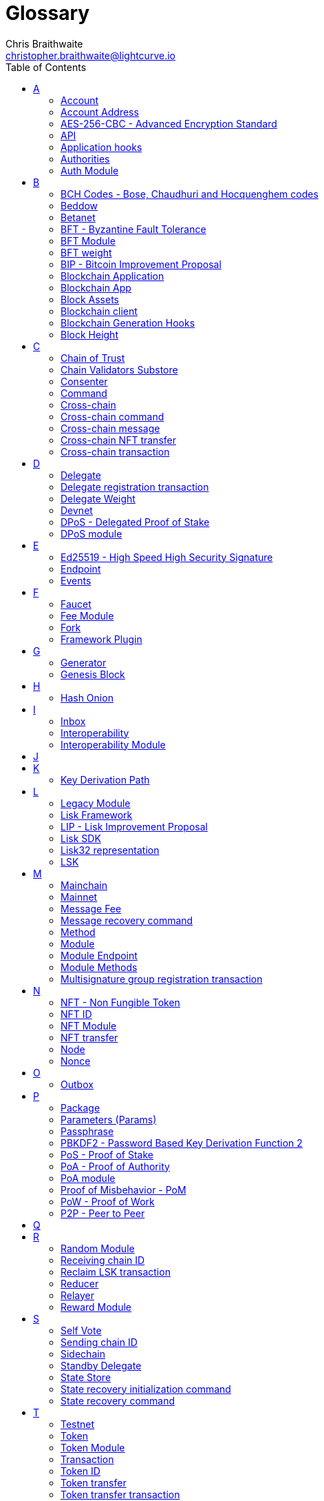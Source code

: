 = Glossary
Chris Braithwaite <christopher.braithwaite@lightcurve.io>
:description: SDK glossary of terms from A to Z.
:toc:
:imagesdir: ../../assets/images
:page-no-next: true
:docs_sdk: lisk-sdk::
:idprefix:
:idseparator: -

:url_aes: https://proprivacy.com/guides/aes-encryption
:url_bch_codes: https://en.wikipedia.org/wiki/BCH_code#:~:text=In%20coding%20theory%2C%20the%20BCH,(also%20called%20Galois%20field).&text=This%20simplifies%20the%20design%20of,small%20low%2Dpower%20electronic%20hardware
:url_rocksdb: https://rocksdb.org/
:url_semver: https://semver.org/
:url_fork: https://lisk.com/blog/research/lisk-mainnet-regenesis

:url_delegate_misbehavior: understand-blockchain/lisk-protocol/transactions.adoc#pom
:url_discover_misbehavior: {docs_sdk}modules/dpos-module.adoc#discover
:url_protocol_transactions_pom: understand-blockchain/lisk-protocol/transactions.adoc#pom
:url_dpos: {docs_sdk}modules/dpos-module.adoc#dpos
:url_delegate_registration: {docs_sdk}modules/dpos-module.adoc#delegate_registration
:url_delegate_registration_tx: understand-blockchain/lisk-protocol/transactions.adoc#delegate

:url_genesis_block: understand-blockchain/lisk-protocol/blocks.adoc#genesis-block
:url_reclaim_lsk: lisk-core::index.adoc#lsk-reclaim
:url_tx_properties: understand-blockchain/lisk-protocol/transactions.adoc#transaction-properties
:url_multisignature: understand-blockchain/lisk-protocol/transactions.adoc#multisignature
:url_token_transfer: understand-blockchain/lisk-protocol/transactions.adoc#transfer
:url_token_unlock: understand-blockchain/lisk-protocol/transactions.adoc#unlock
:url_data_structure: understand-blockchain/sdk/codec-schema.adoc#data-types
:url_hash_onion: run-blockchain/forging.adoc#add-forging-data-to-config
:url_blockchain_app: build-blockchain/index.adoc
:url_mainnet: lisk-core::index.adoc#mainnet
:url_state_store: understand-blockchain/sdk/modules-assets.adoc#the-state-store
:url_reducer: understand-blockchain/sdk/modules-assets.adoc#reducers
:url_base_endpoint: understand-blockchain/sdk/modules-commands.adoc#the-baseendpoint-class
:url_github_lip_46: https://github.com/LiskHQ/lips/blob/main/proposals/lip-0046.md


== A

=== Account

An account is an address together with the state information associated to the address.
Furthermore, accounts are serialized and deserialized according to the account schema.
// An account consists of a unique identifier / <<account-address,address>>, an amount of tokens referred to as balance and possibly some additional properties used in other parts of the blockchain application.

=== Account Address

Addresses are unique identifiers for accounts in the Lisk blockchain.
They are the 20-byte hash value of the public key that controls the account initially.
In all front-end products, addresses are displayed in a human-readable representation called <<lisk32-representation>>.
An example for an address in Lisk32 presentation is `lskxwnb4ubt93gz49w3of855yy9uzntddyndahm6s`.
When referring to addresses in Lisk, we always assume the Lisk32 representation, without explicitly having to mention it.
In the Lisk protocol and SDK only the 20 byte value is stored for efficiency and sometimes the hexadecimal representation of the address is used.
Further details regarding other address representations can be seen here in the xref:{url_data_structure}[table for different data types] on the schema reference page.

// === Active Delegate

// An active delegate can mostly be considered as a forging delegate, who is able to forge new blocks for the Lisk blockchain. Rank 1-101.

=== AES-256-CBC - Advanced Encryption Standard

The Advanced Encryption Standard (AES), has a key length of 256 bits and is a block cipher adopted as an encryption standard by the U.S. government for military and government use. CBC (Cipher Blocker Chaining), is an advanced form of block cipher encryption.
A detailed description of how AES functions can be found {url_aes}[here^].

=== API

The API is defined as the interface for the module-to-module communication.

//An API is an application programming interface, and is classed as software intermediary that allows applications to communicate with each other.

=== Application hooks

Application hooks are defined as module methods that are only called during the block generation.
These hooks can introduce state changes but are unable to mutate the block.

=== Authorities

A special term for validators in a PoA sidechain.

=== Auth Module

The Auth module is responsible for handling and verifying nonces and for transaction signature validation which includes transactions from multisignature accounts.
Furthermore, an updated multisignature registration is now used, based upon new registration params.
Finally, a new storage interface for the Auth module is available, which in turn will become part of the state tree and will be authenticated by the state root.

== B

=== BCH Codes - Bose, Chaudhuri and Hocquenghem codes

BCH codes are error-correcting codes. The Bose, Chaudhuri and Hocquenghem ({url_bch_codes}[BCH^]) codes form a
large class of powerful random error-correcting cyclic codes.

=== Beddow

A Beddow is the smallest unit of a LSK token. 100 million Beddows is equal to 1 <<LSK>>.

=== Betanet

A temporary, public testing network for the Lisk Core beta candidate.

=== BFT - Byzantine Fault Tolerance

In a system whereby components need to come to an agreement to reach consensus,  byzantine failures will prevent those components from reaching an agreement, (usually caused by errors that are hard to detect).
A Byzantine Fault Tolerant system ensures that measures are taken to manage such failures.

=== BFT Module

The BFT module is responsible for maintaining the consensus participants, their BFT weights, and all information related to the consensus votes that have been cast as part of the block headers.

=== BFT weight

The weight of validators that is considered in Lisk-BFT for finalizing blocks and for creating valid certificate signatures.

=== BIP - Bitcoin Improvement Proposal

A Bitcoin Improvement Proposal (BIP), can be defined as a standard for proposing changes to the Bitcoin protocol.
For example, BIP39 is one of many bitcoin improvement proposals.
In this particular proposal it describes the mnemonic code or mnemonic sentence implementation,
and how to create a human readable mnemonic sentence including how to convert that mnemonic into a seed.

=== Blockchain Application

A xref:{url_blockchain_app}[blockchain application] is any kind of application which uses its own blockchain as a database layer. For example, this can be an application running on its own blockchain built with the Lisk SDK.

=== Blockchain App

Short form of blockchain application.

=== Block Assets

The block assets contains data created by individual modules.
This consists of an array of bytes, whereby each value corresponds to an object serialized according to the `assetSchema` property.
The block assets, together with the transactions, form the block payload.

=== Blockchain client

A blockchain client is defined as the software that runs a blockchain node.

=== Blockchain Generation Hooks

Block generation hooks can add information to the block assets, but cannot introduce any state changes.
These are module methods which are called during the actual block generation.

=== Block Height

The number of blocks in the blockchain between the genesis block and the block of the specified block height.

== C

=== Chain of Trust

The property that is always a 2/3 majority of the previous validators that sign the new validator set.

=== Chain Validators Substore

The chain validators substore holds information about the validators of other partner chains.

=== Consenter

Within the mainchain, only active delegates are classed as consenters, hence this does not apply to standby delegates.

=== Command

A command is defined as a group of state-transition logics that are triggered by a specific transaction.
This can be identified by the module and command name of the transaction.
The actual command name is unique within the relevant module that it is associated with.

=== Cross-chain

Cross-chain refers to the interoperability between two or more different independent blockchains.

=== Cross-chain command

Cross-chain commands (CCMs), are responsible for triggering the logic defined by the cross-chain command, that is identified by both the module name and the cross-chain command name.

=== Cross-chain message

A data object used to exchange information between different chains.
It is added the outbox of the sending chain, later to the respective certificates, and eventually to the inbox of the receiving chain.

=== Cross-chain NFT transfer

The name of the transaction that transfers non-fungible tokens from one chain to another (sidechain to sidechain).

=== Cross-chain transaction

The name of the transaction that transfers fungible tokens from one chain to another (e.g., mainchain to sidechain).
Transactions that add cross-chain messages to the outbox as part of the transaction processing.



== D

=== Delegate

A special term for validators in a DPoS sidechain.
//An account which performed the delegate registration and is now able to receive votes.
//An active delegate is now known as a <<consenter>>.
// === Delegate misbehaviour report transaction - now called Proof of Misbehavior - PoM

// A xref:{url_delegate_misbehavior}[delegate misbehavior report] refers to a transaction type on the Mainnet which reports a delegates misbehavior. +
// Any misbehavior of a delegate is xref:{url_discover_misbehavior}[indicated] by two contradicting block headers signed by the delegate.

=== Delegate registration transaction

A xref:{url_delegate_registration}[delegate registration] is achieved by sending a xref:{url_delegate_registration_tx}[delegate registration transaction], which registers a delegate to participate in the Delegated Proof-of-Stake consensus algorithm.

=== Delegate Weight

The weight of delegates in DPoS that determinate whether a delegates is active, in standby, or not eligible to generate blocks.
It is computed from the self-votes and total amount of received votes.
// The delegate weight is an indicator which shows the active support received by a delegate that is present in the network. To maintain a secure and effective setup, the delegate weight is bound to 10 times the self-votes.
// The weight of a delegate is the sum of all votes for a particular delegate that includes self-votes.

=== Devnet

A blockchain network for development purposes.
The Lisk SDK provides dedicated genesis block and configurations to conveniently set up a local Devnet during development of a blockchain application.

=== DPoS - Delegated Proof of Stake

xref:{url_dpos}[DPoS] is the mechanism of determining eligible block creators achieved by voting for registered delegate accounts, which are then able to create blocks depending on their vote weight.
It is part of the consensus algorithm of a blockchain and used on Lisk Mainnet and in the Lisk SDK.

=== DPoS module

The DPoS module is responsible for handling all aspects of the generator selection, this includes the registration of accounts as delegates, the voting process, and potential misbehavior reports.

== E

=== Ed25519 - High Speed High Security Signature

Ed25519 is a public-key signature system with several attractive features: Fast single-signature verification.
Ed25519 signatures are elliptic-curve signatures, carefully engineered at several levels of design and implementation to achieve very high speeds without compromising security.

=== Endpoint

In general, an endpoint is one end of a communication channel.
In Lisk, an endpoint is defined as an interface between a module and an external system via an RPC endpoint.
The actual endpoints are individually defined for each module, as this will depend on the requirements of the actual module.

=== Events

Events are on-chain data emitted during the processing of a block which add additional information regarding the execution of state transitions.

== F

=== Faucet

A Faucet is generally defined in the blockchain world as a tool whereby users can receive a certain amount of tokens for free. For Lisk blockchain apps, the faucet plugin can be registered with the application to provide a basic faucet, which is useful during the development phase, and also for proof-of-concept blockchain applications.

// === Forging  - Forger is now Generator

// How delegates produce new blocks on the Lisk blockchain.

=== Fee Module

The fee module is responsible for handling the transaction fees.
It allows chains to choose the token used to pay the fee, and to define a minimum fee in order for transactions to be valid.

=== Fork

A fork can basically be defined as an occurrence of a blockchain diverging into two forward paths in the network.
In other words it is whereby an alternative version of the blockchain is created by generating two blocks on different parts of the network simultaneously.
For further detailed information regarding forking in the Lisk network, see the following {url_fork}[Lisk Mainnet hard fork process^] description in the Lisk Mainnet Regenesis page

=== Framework Plugin

A self-contained, off chain component which extends the standard feature set of the Lisk SDK by a specific use case, e.g. a node monitor plugin or delegate forging plugin.
Typically there is no state change on the blockchain.

== G

=== Generator

A generator can mostly be considered as a forging generator, who is able to forge new blocks for the Lisk blockchain. Rank 1-101.

=== Genesis Block

The xref:{url_genesis_block}[genesis block] describes the very first block in the blockchain.
It defines the initial state of the blockchain on start of the network.
A genesis block must be given to the application, and all networks should have a different genesis block.

== H

=== Hash Onion

The hash onion stores the random seeds of the validator and is required for each forging round, this can be generated by the Lisk Commander.
More details can be found in the xref:{url_hash_onion}[enable forging] section.

== I

=== Inbox

The inbox is a data structures that contain information relevant to verify and process a certificate.

=== Interoperability

Interoperability can simply be defined as the ability of different blockchain networks being able to freely communicate, and transfer data and digital assets between each other.

=== Interoperability Module

The interoperability module provides functionalities that will allow the transmission of information between interoperable chains in the Lisk ecosystem using cross-chain messages.
In order to validate and process the relevant commands, the interoperability module stores the required necessary properties.

== J

== K

=== Key Derivation Path

Key derivation allows multiple key pairs to be derived from the same secret recovery phrase.
The key derivation path allows an HD (Hierarchical Deterministic), wallet to derive a specific key from within a tree of keys.
The key derivation path in Lisk follows the industry standard, therefore ensuring forward compatibility with any future third-party products.

== L

=== Legacy Module

The Legacy module is responsible for maintaining all accounts on the Lisk mainchain that received balance transfers to their address in the old 8-byte format, and for which no public key is associated.
Furthermore, it also implements a command allowing validators without a BLS key to register one.

=== Lisk Framework

Lisk Framework is an application framework responsible for establishing and maintaining the interactions between the modules of a blockchain application compatible with the Lisk protocol. It provides an application where off-chain and on-chain logic can be extended with user defined plugins and modules.

=== LIP - Lisk Improvement Proposal

A LIP is a document usually structured by the research team defining technical changes in the Lisk protocol.
In addition, it can also cover an implementation or a non-technical process surrounding Lisk.
Furthermore, a LIP also describes the requirements, rationale and motivation for the required changes.

=== Lisk SDK

The Lisk SDK is an open-source software development kit which enables developers to easily build scalable Blockchain applications using JavaScript.

=== Lisk32 representation

The Lisk32 representation of an <<account-address>> starts with the letters "lsk" followed by a custom Base32 encoding of the 20 bytes of the address appended with a BCH checksum.
The checksum is used to check for small errors in the address.
Any errors in up to 4 characters are guaranteed to be detected and errors in more than 5 characters are likely to be detected.
The choice of the Lisk32 representation of addresses does not modify the address, but is introduced to provide a safer and more pleasant experience to users.

=== LSK

The token used in the Lisk Mainnet.

== M

=== Mainchain

The mainchain can be defined as series of blocks created from the initial genesis block to the latest block.
All transactions or processes that occur on the mainchain are not confirmed until they are finalized on the mainchain.

=== Mainnet

A xref:{url_mainnet}[mainnet] is a fully developed functional and independent blockchain, running on its own network and using its own protocol and technology.
It is the official main network within Lisk.

// === Module Asset (Now changed to Command)

// A module asset allows a module to execute specific state changes on the blockchain based on transactions. A <<transaction>> with the corresponding module & asset ID needs to be sent to the <<blockchain-application>> in order to trigger the logic defined in a certain module asset. The data provided in the <<transaction-asset>> provides the required input data to execute the desired state changes.

=== Message Fee

A property of a cross-chain message that is an amount of LSK that is credited to the relayer in the receiving chain.

=== Message recovery command

A mainchain command to recover a pending message in the inbox of a terminated sidechain.

=== Method

A method is the interface for the module-to-module communication.

=== Module

A module enables a blockchain application to have application specific on-chain logic.
Modules are able to perform state changes on the related blockchain. For example, the Lisk SDK modules can define state machine and block generation hooks.
They can also define commands to add the related logic to the state machine.

=== Module Endpoint

Module endpoints enable data to be retrieved from a blockchain application.
Each module endpoint always extends from the xref:{url_base_endpoint}[BaseEndpoint] class.

=== Module Methods

Module methods are hooks, such as application hooks and block generation hooks.
These methods are called during actions such as during the block execution and block generation.

=== Multisignature group registration transaction

A transaction type on all networks based on the Lisk protocol which registers a xref:{url_multisignature}[multisignature group].
This transaction registers the sender account as a multisignature group account.

== N

=== NFT - Non Fungible Token

NFTs are digital assets in the form of unique cryptographic tokens. Examples can represent real-world objects such as art, music, games, and videos, which due to their uniqueness can result in them becoming collectible items of value.

=== NFT ID

A unique identifier in the Lisk ecoysystem for a specific NFT created by the NFT module.

=== NFT Module

Name of the non-fungible token standard module.
// The NFT (non-fungible token), module is responsible for creating, destroying, and transferring NFTs within the Lisk ecosystem.
// Furthermore, the NFT module ensures the NFT unique identifiers are never modified.
// Finally, the NFT module provides the functionality of locking/unlocking the NFTs which restrict the user transferring NFTs within the chain or across chains.

=== NFT transfer

The name of the transaction that transfers non-fungible tokens within one chain.

=== Node

A blockchain application built with the Lisk SDK, e.g. Lisk Core, which is connected to other nodes.
Together, they form a blockchain network.
Nodes fulfill many important roles in the network, like synchronising new events in the network between each other, adding new blocks to the blockchain, and providing APIs for external services in order to communicate with the network.

=== Nonce

A nonce is an abbreviation for "number only used once" and is a random number that can only be used one time.
In the Lisk network it can be defined as an integer that represents for the number of outgoing transactions of an account.
For a transaction to be valid, transaction nonce has to be equal to the nonce stored in the sender account.
If due to network congestion, a transaction was not included in a block because its fee was too low, a user can broadcast a new transaction using the same nonce value but with a higher fee.
Once one of the two transactions is included in the blockchain, the other one becomes invalid as the nonce has already been used.

== O

=== Outbox

The outbox is a data structures that contain information relevant to verify and process a certificate.

== P

=== Package

NPM distribution of a library.

=== Parameters (Params)

A parameter can be defined as a property of a transaction which is passed as an input to the command that is being triggered by the transaction.
Essentially these are input parameters for the aforementioned command.

=== Passphrase

A set of 12 words used to access an <<account>>.

=== PBKDF2 - Password Based Key Derivation Function 2

PBKDF2 can be defined as key derivation functions with a sliding computational cost, in order to reduce vulnerabilities to brute force attacks.

=== PoS - Proof of Stake

Proof of Stake is a type of consensus mechanism used to achieve agreement over a distributed network.
With PoS the consensus is determined based upon the stake of each user in the network. +
With PoS users are required to stake their tokens in order to become a validator in the network.
Validators are responsible for ordering transactions and creating new blocks, so that all nodes are able to agree on the current state of the network.

=== PoA - Proof of Authority

Proof-of-authority (PoA) is a consensus mechanism that is dependent on a reputable and trustworthy pre-defined authority to produce blocks,
By using a <<BFT - Byzantine Fault Tolerance>> algorithm with identity as a stake, PoA is an efficient mechanism, and enables relatively faster transactions to be completed.

=== PoA module

The SDK module that implements a PoA chain.

=== Proof of Misbehavior - PoM

This transaction contains the information necessary to prove that a delegate has breached the BFT protocol.
A block cannot contain two PoMs with the same forging delegate.
In practice, this means that a delegate cannot be punished twice in one block.
Finally, a reward is added to the account sending the PoM.

=== PoW - Proof of Work

Proof of Work is a type of consensus mechanism used to achieve agreement over a distributed network.
With PoW in order to complete the transactions on a given network, the miners have to solve complex mathematical problems in order to be rewarded with the tokens.
In a nutshell, the PoW consensus algorithm is used to confirm transactions and produce new blocks to the chain. The miners have to compete against each other to complete transactions on the network to receive their rewards.
Hence, the PoW mechanism allows consensus to be reached whilst simultaneously maintaining the network security.

=== P2P - Peer to Peer

A peer to peer network is a group of nodes (devices), that make up a decentralized network that can collectively share and store data, whereby each node acts as an individual peer.

== Q

== R

=== Random Module

The Random module handles the validation of the inputs and computation of outputs for the commit and reveal process for a Lisk blockchain, and in addition defines a random substore whose value contains the validator reveals array.
More detailed information can be found in {url_github_lip_46}[LIP 0046].

=== Receiving chain ID

The property in a cross-chain message determining to which chain the message is sent to.

=== Reclaim LSK transaction

This transaction is only part of Lisk Core and not the Lisk SDK.
A xref:{url_reclaim_lsk}[reclaim LSK transaction] type on the Mainnet converts a previously non-initialized legacy account’s address to the new address system.
Initialization was originally only required for the v2 chain as legacy addresses, generated from the first eight bytes of the public key, were used in older versions of the protocol.
However, this is required because the public key is required to convert from the old address system to the new address system.
Non-initialized accounts don’t have a public key associated with them yet.

=== Reducer

A reducer is a function that derives a new state from an input, and can change the state.

// Reducers are functions which can be invoked via Remote-Procedure-Calls (RPC) by other modules.
// Reducers are able to perform state changes on the blockchain.
// Modules and module assets can invoke reducers through the `reducerHandler`.
// See xref:{url_reducer}[Modules > Reducers] for more information.

=== Relayer

Relayers in simple terms can be defined as the actors that submit cross-chain transactions between sidechains when necessary.
They are completely symmetric with regard to all information being relayed from a sidechain to the mainchain.

=== Reward Module

The reward module provides the base reward system for the validators and the voters of the Lisk ecosystem.
The reward can be reduced which depends on the rules of the <<Random Module>> and the <<BFT Module>>.

== S

=== Self Vote

A self vote is a vote that a delegate casts for themselves. Self votes are always at least 10% of the delegate weight.

=== Sending chain ID

The property in a cross-chain message identifying from which chain the message was sent.

=== Sidechain

A sidechain consists of a separate blockchain network that is connected to the mainchain network via a two-way peg.

=== Standby Delegate

A standby delegate, as each delegate is not an <<active-delegate>>.
Rank 102-∞.

=== State Store

The xref:{url_state_store}[state store] is used to mutate the state of the blockchain data, or to retrieve data from the blockchain, and can also be thought of as a temporary data structure that holds a temporary state while processing a block.

=== State recovery initialization command

A command to create the necessary state structures so that state recovery can happen.

=== State recovery command

A command to recover a specific part of the state in a terminated sidechain.

== T

=== Testnet

The official testing network of Lisk. It can be thought of as an instance of a blockchain which is used for testing purposes, and consists of a the same version of the mainnnet underlying software. All testing and experimentation can be performed on the testnet without jeopardizing the actual mainnet.

=== Token

A token refers to LSK or any sidechain token.
A  digital token is designated to a cryptocurrency that is built on top of an existing blockchain, and represents a particular tradable and fungible asset.

=== Token Module

Name of the fungible token standard module.
// The token module is used for minting, burning, and transferring tokens.
// It allows any chain in the ecosystem to handle and transfer tokens in a coherent, secure, and controlled manner.
// Furthermore, the token module is composed of a state store definition that is used to store tokens in the state.

=== Transaction

An interaction with the Lisk blockchain which permanently writes data to it.
A transaction can have multiple purposes, e.g. a balance transfer or delegate registration.
Each transaction contains a module ID and an asset ID, defining the transaction type.
All properties of a transaction object are described on the xref:understand-blockchain/lisk-protocol/transactions.adoc#transaction-properties[Lisk protocol > Transactions] page. The input data for the different <<module-asset, module assets>> is stored inside the <<transaction-asset>> of a transaction.

//=== Transaction asset  -Now renamed to 'Params'

// The asset of a transaction contains the custom data which serves as input parameters for the corresponding <<module-asset>>.
// The transaction asset is part of every <<transaction>> object.

=== Token ID

A unique identifier in the Lisk ecoysystem for a token type (e.g., LSK) created by the token module.

=== Token transfer

The name of the command that transfers fungible tokens within one chain (e.g., LSK).

=== Token transfer transaction

A transaction type which transfers tokens from one account to another one.
A xref:{url_token_transfer}[Token transfer] transaction will transfer the amount of tokens specified in the amount property, from the sender of the transaction to the specified recipient.

=== Total votes received

The total votes received is the sum of all vote amounts (including self-votes), for that specific delegate.
The self-votes are always at least 10% of the delegate weight, in order to ensure each delegate is able maintain an adequate amount of votes.
The votes are aggregated and used to compute the delegate weight, which in turn is used to assign blocks to delegates. However, it should be noted that as the delegate vote will be capped by the self-vote, the total votes might not be equal to the delgate weight.

=== Transaction fee

An amount of LSK needed to send a transaction on the Lisk blockchain.

=== Transaction ID

A hash of a transaction that uniquely identifies a transaction.

=== Transaction message

A custom message you can attach to a <<token-transfer>>.

== U

=== Unlock token transaction

The xref:{url_token_unlock}[unlock token] transaction unlocks the tokens which have been locked previously by voting for a specific delegate.
The delegate needs to be unvoted before unlocking the tokens by sending a <<vote-delegate-transaction>>.

=== UTXO - Unspent Transaction Output

UTXO is an unspent output.
In other words it can be thought of as an indivisible chunk of a token, which is under the control of the private keys belonging to the owners.

== V

=== Validator

Participants in charge of generating and finalizing blocks in a sidechain.
Validators in Lisk <<DPoS - Delegated Proof of Stake>> and Lisk <<PoA - Proof of Authority>> chains share many common properties, for example, such as the BLS and generator keys.
Therefore, these properties and their associated logic are now handled in a single module, namely the <<Validators Module>> described below.
//An account eligible to add a new block to the chain.

=== Validators Module

The Validators module is responsible for validating the eligibility of a validator for generating a block and the block signature.
In addition, information about the registered validators in its module store is maintained, together with providing the generator list.
In particular, it verifies that a validator is eligible for generating a block in a certain block slot and the validity of the block signature.
Furthermore, the Validators module store maintains an account for each validator that is registered in the chain.


=== Vote delegate transaction

Accounts can vote for delegates by sending a vote delegate transaction.
The tokens used to vote for delegates will be locked, although the locked tokens can be unlocked again if required, by unvoting the delegate again.
The weight of a delegate will determine the sum of all votes for this delegate.

=== Voter

An account deploying their LSK to vote for their favourite delegates.

== W

=== Wallet

Wallets can be broken down into three distinct categories: Software, Hardware, and Paper wallets. Software wallets can be defined as either desktop, mobile or online. +
In short a wallet will store the public and private keys and can interface with various blockchains, enabling the users to monitor their balance, send tokens and conduct other operations. +
A Lisk wallet is available on both Lisk Desktop and Lisk Mobile.
They are actively maintained and provide the most secure and easiest way to access the users LSK tokens.

== X

== Y

== Z
